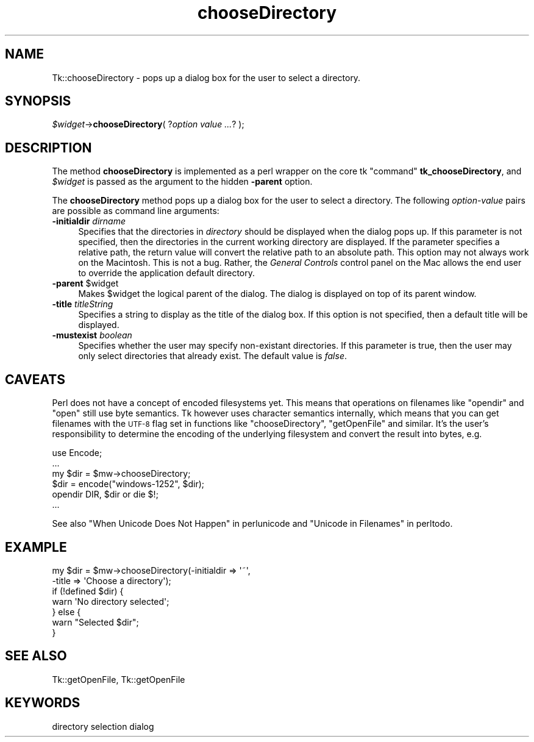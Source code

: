 .\" Automatically generated by Pod::Man 2.27 (Pod::Simple 3.28)
.\"
.\" Standard preamble:
.\" ========================================================================
.de Sp \" Vertical space (when we can't use .PP)
.if t .sp .5v
.if n .sp
..
.de Vb \" Begin verbatim text
.ft CW
.nf
.ne \\$1
..
.de Ve \" End verbatim text
.ft R
.fi
..
.\" Set up some character translations and predefined strings.  \*(-- will
.\" give an unbreakable dash, \*(PI will give pi, \*(L" will give a left
.\" double quote, and \*(R" will give a right double quote.  \*(C+ will
.\" give a nicer C++.  Capital omega is used to do unbreakable dashes and
.\" therefore won't be available.  \*(C` and \*(C' expand to `' in nroff,
.\" nothing in troff, for use with C<>.
.tr \(*W-
.ds C+ C\v'-.1v'\h'-1p'\s-2+\h'-1p'+\s0\v'.1v'\h'-1p'
.ie n \{\
.    ds -- \(*W-
.    ds PI pi
.    if (\n(.H=4u)&(1m=24u) .ds -- \(*W\h'-12u'\(*W\h'-12u'-\" diablo 10 pitch
.    if (\n(.H=4u)&(1m=20u) .ds -- \(*W\h'-12u'\(*W\h'-8u'-\"  diablo 12 pitch
.    ds L" ""
.    ds R" ""
.    ds C` ""
.    ds C' ""
'br\}
.el\{\
.    ds -- \|\(em\|
.    ds PI \(*p
.    ds L" ``
.    ds R" ''
.    ds C`
.    ds C'
'br\}
.\"
.\" Escape single quotes in literal strings from groff's Unicode transform.
.ie \n(.g .ds Aq \(aq
.el       .ds Aq '
.\"
.\" If the F register is turned on, we'll generate index entries on stderr for
.\" titles (.TH), headers (.SH), subsections (.SS), items (.Ip), and index
.\" entries marked with X<> in POD.  Of course, you'll have to process the
.\" output yourself in some meaningful fashion.
.\"
.\" Avoid warning from groff about undefined register 'F'.
.de IX
..
.nr rF 0
.if \n(.g .if rF .nr rF 1
.if (\n(rF:(\n(.g==0)) \{
.    if \nF \{
.        de IX
.        tm Index:\\$1\t\\n%\t"\\$2"
..
.        if !\nF==2 \{
.            nr % 0
.            nr F 2
.        \}
.    \}
.\}
.rr rF
.\"
.\" Accent mark definitions (@(#)ms.acc 1.5 88/02/08 SMI; from UCB 4.2).
.\" Fear.  Run.  Save yourself.  No user-serviceable parts.
.    \" fudge factors for nroff and troff
.if n \{\
.    ds #H 0
.    ds #V .8m
.    ds #F .3m
.    ds #[ \f1
.    ds #] \fP
.\}
.if t \{\
.    ds #H ((1u-(\\\\n(.fu%2u))*.13m)
.    ds #V .6m
.    ds #F 0
.    ds #[ \&
.    ds #] \&
.\}
.    \" simple accents for nroff and troff
.if n \{\
.    ds ' \&
.    ds ` \&
.    ds ^ \&
.    ds , \&
.    ds ~ ~
.    ds /
.\}
.if t \{\
.    ds ' \\k:\h'-(\\n(.wu*8/10-\*(#H)'\'\h"|\\n:u"
.    ds ` \\k:\h'-(\\n(.wu*8/10-\*(#H)'\`\h'|\\n:u'
.    ds ^ \\k:\h'-(\\n(.wu*10/11-\*(#H)'^\h'|\\n:u'
.    ds , \\k:\h'-(\\n(.wu*8/10)',\h'|\\n:u'
.    ds ~ \\k:\h'-(\\n(.wu-\*(#H-.1m)'~\h'|\\n:u'
.    ds / \\k:\h'-(\\n(.wu*8/10-\*(#H)'\z\(sl\h'|\\n:u'
.\}
.    \" troff and (daisy-wheel) nroff accents
.ds : \\k:\h'-(\\n(.wu*8/10-\*(#H+.1m+\*(#F)'\v'-\*(#V'\z.\h'.2m+\*(#F'.\h'|\\n:u'\v'\*(#V'
.ds 8 \h'\*(#H'\(*b\h'-\*(#H'
.ds o \\k:\h'-(\\n(.wu+\w'\(de'u-\*(#H)/2u'\v'-.3n'\*(#[\z\(de\v'.3n'\h'|\\n:u'\*(#]
.ds d- \h'\*(#H'\(pd\h'-\w'~'u'\v'-.25m'\f2\(hy\fP\v'.25m'\h'-\*(#H'
.ds D- D\\k:\h'-\w'D'u'\v'-.11m'\z\(hy\v'.11m'\h'|\\n:u'
.ds th \*(#[\v'.3m'\s+1I\s-1\v'-.3m'\h'-(\w'I'u*2/3)'\s-1o\s+1\*(#]
.ds Th \*(#[\s+2I\s-2\h'-\w'I'u*3/5'\v'-.3m'o\v'.3m'\*(#]
.ds ae a\h'-(\w'a'u*4/10)'e
.ds Ae A\h'-(\w'A'u*4/10)'E
.    \" corrections for vroff
.if v .ds ~ \\k:\h'-(\\n(.wu*9/10-\*(#H)'\s-2\u~\d\s+2\h'|\\n:u'
.if v .ds ^ \\k:\h'-(\\n(.wu*10/11-\*(#H)'\v'-.4m'^\v'.4m'\h'|\\n:u'
.    \" for low resolution devices (crt and lpr)
.if \n(.H>23 .if \n(.V>19 \
\{\
.    ds : e
.    ds 8 ss
.    ds o a
.    ds d- d\h'-1'\(ga
.    ds D- D\h'-1'\(hy
.    ds th \o'bp'
.    ds Th \o'LP'
.    ds ae ae
.    ds Ae AE
.\}
.rm #[ #] #H #V #F C
.\" ========================================================================
.\"
.IX Title "chooseDirectory 3"
.TH chooseDirectory 3 "2013-11-15" "perl v5.16.3" "User Contributed Perl Documentation"
.\" For nroff, turn off justification.  Always turn off hyphenation; it makes
.\" way too many mistakes in technical documents.
.if n .ad l
.nh
.SH "NAME"
Tk::chooseDirectory \- pops up a dialog box for the user to select a directory.
.SH "SYNOPSIS"
.IX Header "SYNOPSIS"
\&\fI\f(CI$widget\fI\fR\->\fBchooseDirectory\fR( ?\fIoption value ...\fR? );
.SH "DESCRIPTION"
.IX Header "DESCRIPTION"
The method \fBchooseDirectory\fR is implemented as a perl wrapper on the
core tk \*(L"command\*(R" \fBtk_chooseDirectory\fR, and \fI\f(CI$widget\fI\fR is passed as
the argument to the hidden \fB\-parent\fR option.
.PP
The \fBchooseDirectory\fR
method pops up a dialog box for the user to select a directory. The
following \fIoption-value\fR pairs are possible as command line
arguments:
.IP "\fB\-initialdir\fR \fIdirname\fR" 4
.IX Item "-initialdir dirname"
Specifies that the directories in \fIdirectory\fR should be displayed
when the dialog pops up. If this parameter is not specified, then
the directories in the current working directory are displayed. If the
parameter specifies a relative path, the return value will convert the
relative path to an absolute path.  This option may not always work on
the Macintosh.  This is not a bug. Rather, the \fIGeneral Controls\fR
control panel on the Mac allows the end user to override the
application default directory.
.ie n .IP "\fB\-parent\fR $widget" 4
.el .IP "\fB\-parent\fR \f(CW$widget\fR" 4
.IX Item "-parent $widget"
Makes \f(CW$widget\fR the logical parent of the dialog. The dialog
is displayed on top of its parent window.
.IP "\fB\-title\fR \fItitleString\fR" 4
.IX Item "-title titleString"
Specifies a string to display as the title of the dialog box. If this
option is not specified, then a default title will be displayed.
.IP "\fB\-mustexist\fR \fIboolean\fR" 4
.IX Item "-mustexist boolean"
Specifies whether the user may specify non-existant directories.  If
this parameter is true, then the user may only select directories that
already exist.  The default value is \fIfalse\fR.
.SH "CAVEATS"
.IX Header "CAVEATS"
Perl does not have a concept of encoded filesystems yet. This means
that operations on filenames like \f(CW\*(C`opendir\*(C'\fR and \f(CW\*(C`open\*(C'\fR still use
byte semantics. Tk however uses character semantics internally, which
means that you can get filenames with the \s-1UTF\-8\s0 flag set in functions
like \f(CW\*(C`chooseDirectory\*(C'\fR, \f(CW\*(C`getOpenFile\*(C'\fR and similar. It's the user's
responsibility to determine the encoding of the underlying filesystem
and convert the result into bytes, e.g.
.PP
.Vb 6
\&    use Encode;
\&    ...
\&    my $dir = $mw\->chooseDirectory;
\&    $dir = encode("windows\-1252", $dir);
\&    opendir DIR, $dir or die $!;
\&    ...
.Ve
.PP
See also \*(L"When Unicode Does Not Happen\*(R" in perlunicode and
\&\*(L"Unicode in Filenames\*(R" in perltodo.
.SH "EXAMPLE"
.IX Header "EXAMPLE"
.Vb 7
\&    my $dir = $mw\->chooseDirectory(\-initialdir => \*(Aq~\*(Aq,
\&                                   \-title => \*(AqChoose a directory\*(Aq);
\&    if (!defined $dir) {
\&        warn \*(AqNo directory selected\*(Aq;
\&    } else {
\&        warn "Selected $dir";
\&    }
.Ve
.SH "SEE ALSO"
.IX Header "SEE ALSO"
Tk::getOpenFile, Tk::getOpenFile
.SH "KEYWORDS"
.IX Header "KEYWORDS"
directory selection dialog
